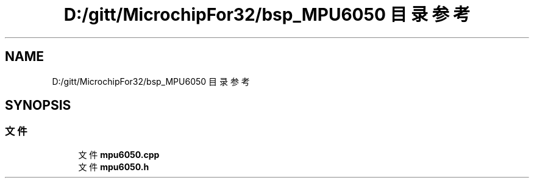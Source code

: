.TH "D:/gitt/MicrochipFor32/bsp_MPU6050 目录参考" 3 "2022年 十一月 24日 星期四" "Version 2.0.0" "MF32BSP_XerolySkinner" \" -*- nroff -*-
.ad l
.nh
.SH NAME
D:/gitt/MicrochipFor32/bsp_MPU6050 目录参考
.SH SYNOPSIS
.br
.PP
.SS "文件"

.in +1c
.ti -1c
.RI "文件 \fBmpu6050\&.cpp\fP"
.br
.ti -1c
.RI "文件 \fBmpu6050\&.h\fP"
.br
.in -1c
